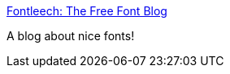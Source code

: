 :jbake-type: post
:jbake-status: published
:jbake-title: Fontleech: The Free Font Blog
:jbake-tags: software,font,windows,macosx,blog,_mois_févr.,_année_2005
:jbake-date: 2005-02-23
:jbake-depth: ../
:jbake-uri: shaarli/1109166954000.adoc
:jbake-source: https://nicolas-delsaux.hd.free.fr/Shaarli?searchterm=http%3A%2F%2Fwww.fontleech.com%2F&searchtags=software+font+windows+macosx+blog+_mois_f%C3%A9vr.+_ann%C3%A9e_2005
:jbake-style: shaarli

http://www.fontleech.com/[Fontleech: The Free Font Blog]

A blog about nice fonts!
